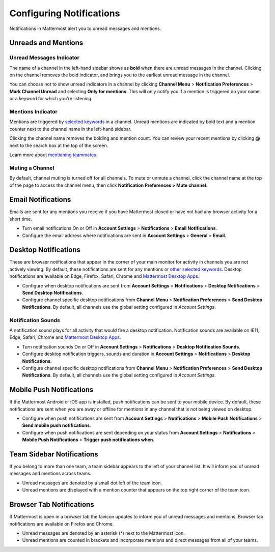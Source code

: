 Configuring Notifications
=========================

Notifications in Mattermost alert you to unread messages and mentions.

Unreads and Mentions
----------------------------------------

Unread Messages Indicator
~~~~~~~~~~~~~~~~~~~~~~~~~~~~~~~~~~~~~~~~~~~~~~~~~~

The name of a channel in the left-hand sidebar shows as **bold** when
there are unread messages in the channel. Clicking on the channel
removes the bold indicator, and brings you to the earliest unread
message in the channel.

You can choose not to show unread indicators in a channel by clicking
**Channel Menu** > **Notification Preferences** > **Mark Channel
Unread** and selecting **Only for mentions**. This will only notify you if a mention is triggered on your name or a
keyword for which you're listening.

Mentions Indicator
~~~~~~~~~~~~~~~~~~~~~~~~~~~~~~~~~~~~~~~~~~~~~~~~~~~~

Mentions are triggered by `selected
keywords <https://docs.mattermost.com/help/settings/account-settings.html#words-that-trigger-mentions>`__
in a channel. Unread mentions are indicated by bold text and a mention counter next to
the channel name in the left-hand sidebar.

Clicking the channel name removes the bolding and mention count. You can
review your recent mentions by clicking **@** next to the search box
at the top of the screen.

Learn more about `mentioning
teammates <http://docs.mattermost.com/help/messaging/mentioning-teammates.html>`__.

Muting a Channel
~~~~~~~~~~~~~~~~~~~~~~~~~~

By default, channel muting is turned off for all channels. 
To mute or unmute a channel, click the channel
name at the top of the page to access the channel menu, then click
**Notification Preferences > Mute channel**.

Email Notifications
-------------------------------------

Emails are sent for any mentions you receive if you have Mattermost
closed or have not had any browser activity for a short time.

-  Turn email notifications On or Off in **Account Settings** >
   **Notifications** > **Email Notifications**.
-  Configure the email address where notifications are sent in **Account
   Settings** > **General** > **Email**.

Desktop Notifications
-------------------------------------

These are browser notifications that appear in the corner of your main monitor for activity in channels you are not actively viewing. By default, these notifications are sent for any mentions or `other selected
keywords <https://docs.mattermost.com/help/settings/account-settings.html#words-that-trigger-mentions>`__. Desktop notifications are available on Edge, Firefox, Safari, Chrome and `Mattermost Desktop Apps <https://about.mattermost.com/download/#mattermostApps>`_.

-  Configure when desktop notifications are sent from **Account
   Settings** > **Notifications** > **Desktop Notifications** > **Send
   Desktop Notifications**.
-  Configure channel specific desktop notifications from **Channel
   Menu** > **Notification Preferences** > **Send Desktop
   Notifications**. By default, all channels use the global setting
   configured in *Account Settings*.
   
Notification Sounds
~~~~~~~~~~~~~~~~~~~~~~~~~~~~~~~~~~~~~

A notification sound plays for all activity that would fire a desktop
notification. Notification sounds are available on IE11, Edge, Safari, Chrome and
`Mattermost Desktop Apps <https://about.mattermost.com/download/#mattermostApps>`_.

-  Turn notification sounds On or Off in **Account Settings** >
   **Notifications** > **Desktop Notification Sounds**.
-  Configure desktop notification triggers, sounds and duration in
   **Account Settings** > **Notifications** > **Desktop Notifications**.
-  Configure channel specific desktop notifications from **Channel
   Menu** > **Notification Preferences** > **Send Desktop
   Notifications**. By default, all channels use the global setting
   configured in *Account Settings*.

Mobile Push Notifications
--------------------------------------------

If the Mattermost Android or iOS app is installed, push notifications
can be sent to your mobile device. By default, these notifications are
sent when you are away or offline for mentions in any channel that is not being viewed on desktop.

-  Configure when push notifications are sent from **Account Settings**
   > **Notifications** > **Mobile Push Notifications** > **Send mobile
   push notifications**.
-  Configure when push notifications are sent depending on your status
   from **Account Settings** > **Notifications** > **Mobile Push
   Notifications** > **Trigger push notifications when**.

Team Sidebar Notifications
----------------------------------------

If you belong to more than one team, a team sidebar appears to the left of your channel list. It will inform you of unread messages and mentions across teams.

- Unread messages are denoted by a small dot left of the team icon.
- Unread mentions are displayed with a mention counter that appears on the top right corner of the team icon.

.. image:: ../../images/team-sidebar-notifications.png

Browser Tab Notifications
----------------------------------------

If Mattermost is open in a browser tab the favicon updates to inform you of unread messages and
mentions. Browser tab notifications are available on Firefox and Chrome.

- Unread messages are denoted by an asterisk (\*) next to the Mattermost icon.
- Unread mentions are counted in brackets and incorporate mentions and direct messages from all of your teams.
